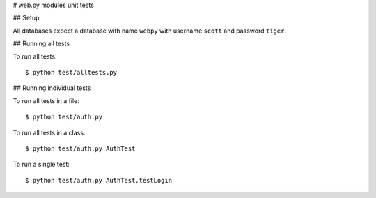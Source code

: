 # web.py modules unit tests

## Setup

All databases expect a database with name ``webpy`` with username ``scott`` and password ``tiger``.

## Running all tests

To run all tests:

::

    $ python test/alltests.py

## Running individual tests

To run all tests in a file:

::

    $ python test/auth.py

To run all tests in a class:

::

    $ python test/auth.py AuthTest

To run a single test:

::

    $ python test/auth.py AuthTest.testLogin

